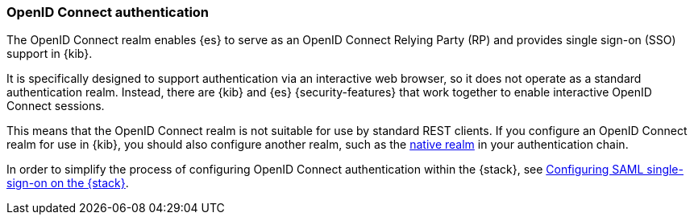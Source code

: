 [role="xpack"]
[[oidc-realm]]
=== OpenID Connect authentication

The OpenID Connect realm enables {es} to serve as an OpenID Connect Relying
Party (RP) and provides single sign-on (SSO) support in {kib}.

It is specifically designed to support authentication via an interactive web
browser, so it does not operate as a standard authentication realm. Instead,
there are {kib} and {es} {security-features} that work together to enable
interactive OpenID Connect sessions.

This means that the OpenID Connect realm is not suitable for use by standard
REST clients. If you configure an OpenID Connect realm for use in {kib}, you
should also configure another realm, such as the <<native-realm, native realm>>
in your authentication chain.

In order to simplify the process of configuring OpenID Connect authentication
within the {stack}, see <<saml-guide-stack,Configuring SAML single-sign-on on the {stack}>>.
